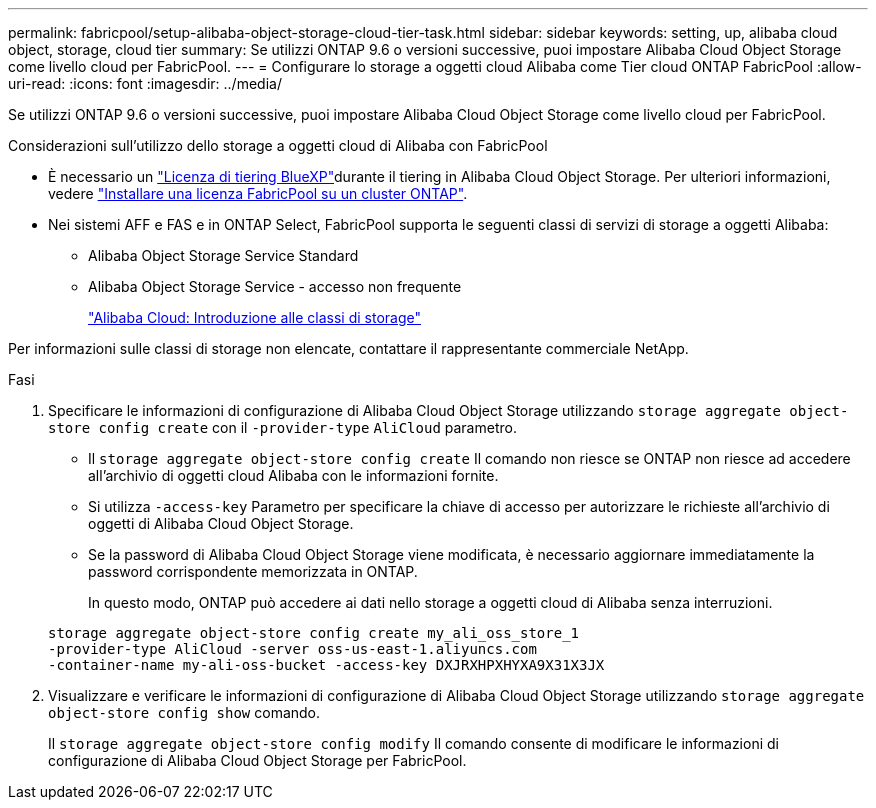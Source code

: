 ---
permalink: fabricpool/setup-alibaba-object-storage-cloud-tier-task.html 
sidebar: sidebar 
keywords: setting, up, alibaba cloud object, storage, cloud tier 
summary: Se utilizzi ONTAP 9.6 o versioni successive, puoi impostare Alibaba Cloud Object Storage come livello cloud per FabricPool. 
---
= Configurare lo storage a oggetti cloud Alibaba come Tier cloud ONTAP FabricPool
:allow-uri-read: 
:icons: font
:imagesdir: ../media/


[role="lead"]
Se utilizzi ONTAP 9.6 o versioni successive, puoi impostare Alibaba Cloud Object Storage come livello cloud per FabricPool.

.Considerazioni sull'utilizzo dello storage a oggetti cloud di Alibaba con FabricPool
* È necessario un link:https://bluexp.netapp.com/cloud-tiering["Licenza di tiering BlueXP"]durante il tiering in Alibaba Cloud Object Storage. Per ulteriori informazioni, vedere link:install-license-aws-azure-ibm-task.html["Installare una licenza FabricPool su un cluster ONTAP"].
* Nei sistemi AFF e FAS e in ONTAP Select, FabricPool supporta le seguenti classi di servizi di storage a oggetti Alibaba:
+
** Alibaba Object Storage Service Standard
** Alibaba Object Storage Service - accesso non frequente
+
https://www.alibabacloud.com/help/doc-detail/51374.htm["Alibaba Cloud: Introduzione alle classi di storage"^]





Per informazioni sulle classi di storage non elencate, contattare il rappresentante commerciale NetApp.

.Fasi
. Specificare le informazioni di configurazione di Alibaba Cloud Object Storage utilizzando `storage aggregate object-store config create` con il `-provider-type` `AliCloud` parametro.
+
** Il `storage aggregate object-store config create` Il comando non riesce se ONTAP non riesce ad accedere all'archivio di oggetti cloud Alibaba con le informazioni fornite.
** Si utilizza `-access-key` Parametro per specificare la chiave di accesso per autorizzare le richieste all'archivio di oggetti di Alibaba Cloud Object Storage.
** Se la password di Alibaba Cloud Object Storage viene modificata, è necessario aggiornare immediatamente la password corrispondente memorizzata in ONTAP.
+
In questo modo, ONTAP può accedere ai dati nello storage a oggetti cloud di Alibaba senza interruzioni.



+
[listing]
----
storage aggregate object-store config create my_ali_oss_store_1
-provider-type AliCloud -server oss-us-east-1.aliyuncs.com
-container-name my-ali-oss-bucket -access-key DXJRXHPXHYXA9X31X3JX
----
. Visualizzare e verificare le informazioni di configurazione di Alibaba Cloud Object Storage utilizzando `storage aggregate object-store config show` comando.
+
Il `storage aggregate object-store config modify` Il comando consente di modificare le informazioni di configurazione di Alibaba Cloud Object Storage per FabricPool.


